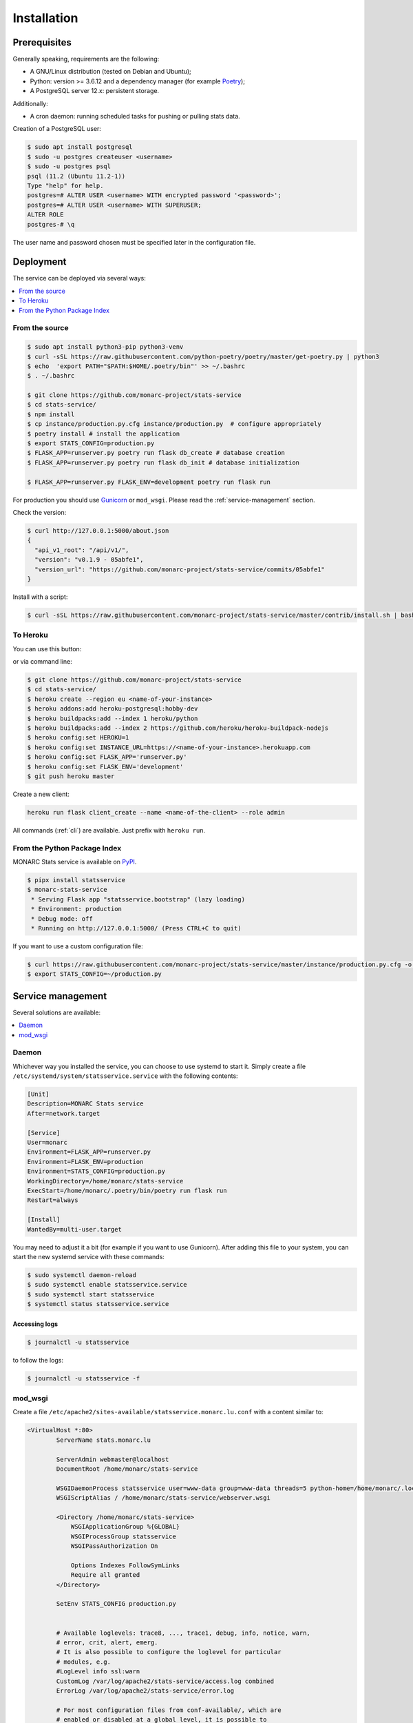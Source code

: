 Installation
============

Prerequisites
-------------

Generally speaking, requirements are the following:

- A GNU/Linux distribution (tested on Debian and Ubuntu);
- Python: version >= 3.6.12 and a dependency manager (for example `Poetry <https://python-poetry.org>`_);
- A PostgreSQL server 12.x: persistent storage.


Additionally:

- A cron daemon: running scheduled tasks for pushing or pulling stats data.


Creation of a PostgreSQL user:

.. code-block:: bash

    $ sudo apt install postgresql
    $ sudo -u postgres createuser <username>
    $ sudo -u postgres psql
    psql (11.2 (Ubuntu 11.2-1))
    Type "help" for help.
    postgres=# ALTER USER <username> WITH encrypted password '<password>';
    postgres=# ALTER USER <username> WITH SUPERUSER;
    ALTER ROLE
    postgres-# \q

The user name and password chosen must be specified later in the configuration file.



Deployment
----------

The service can be deployed via several ways:

.. contents::
    :local:
    :depth: 1


From the source
~~~~~~~~~~~~~~~

.. code-block:: bash

    $ sudo apt install python3-pip python3-venv
    $ curl -sSL https://raw.githubusercontent.com/python-poetry/poetry/master/get-poetry.py | python3
    $ echo  'export PATH="$PATH:$HOME/.poetry/bin"' >> ~/.bashrc
    $ . ~/.bashrc

    $ git clone https://github.com/monarc-project/stats-service
    $ cd stats-service/
    $ npm install
    $ cp instance/production.py.cfg instance/production.py  # configure appropriately
    $ poetry install # install the application
    $ export STATS_CONFIG=production.py
    $ FLASK_APP=runserver.py poetry run flask db_create # database creation
    $ FLASK_APP=runserver.py poetry run flask db_init # database initialization

    $ FLASK_APP=runserver.py FLASK_ENV=development poetry run flask run


For production you should use `Gunicorn <https://gunicorn.org>`_ or ``mod_wsgi``.
Please read the :ref:`service-management` section.


Check the version:

.. code-block:: bash

    $ curl http://127.0.0.1:5000/about.json
    {
      "api_v1_root": "/api/v1/",
      "version": "v0.1.9 - 05abfe1",
      "version_url": "https://github.com/monarc-project/stats-service/commits/05abfe1"
    }


Install with a script:

.. code-block:: bash

    $ curl -sSL https://raw.githubusercontent.com/monarc-project/stats-service/master/contrib/install.sh | bash


To Heroku
~~~~~~~~~

You can use this button:

.. image:: https://www.herokucdn.com/deploy/button.png
   :target: https://heroku.com/deploy?template=https://github.com/monarc-project/stats-service
   :alt: Documentation Status

or via command line:

.. code-block:: bash

    $ git clone https://github.com/monarc-project/stats-service
    $ cd stats-service/
    $ heroku create --region eu <name-of-your-instance>
    $ heroku addons:add heroku-postgresql:hobby-dev
    $ heroku buildpacks:add --index 1 heroku/python
    $ heroku buildpacks:add --index 2 https://github.com/heroku/heroku-buildpack-nodejs
    $ heroku config:set HEROKU=1
    $ heroku config:set INSTANCE_URL=https://<name-of-your-instance>.herokuapp.com
    $ heroku config:set FLASK_APP='runserver.py'
    $ heroku config:set FLASK_ENV='development'
    $ git push heroku master

Create a new client:

.. code-block:: bash

    heroku run flask client_create --name <name-of-the-client> --role admin

All commands (:ref:`cli`) are available. Just prefix with ``heroku run``.



From the Python Package Index
~~~~~~~~~~~~~~~~~~~~~~~~~~~~~

.. only:: html

    .. image:: https://img.shields.io/pypi/v/statsservice.svg?style=flat-square
       :target: https://pypi.org/project/statsservice
       :alt: PyPi version

MONARC Stats service is available on `PyPI <https://pypi.org/project/statsservice>`_.


.. code-block:: bash

    $ pipx install statsservice
    $ monarc-stats-service
     * Serving Flask app "statsservice.bootstrap" (lazy loading)
     * Environment: production
     * Debug mode: off
     * Running on http://127.0.0.1:5000/ (Press CTRL+C to quit)


If you want to use a custom configuration file:

.. code-block:: bash

    $ curl https://raw.githubusercontent.com/monarc-project/stats-service/master/instance/production.py.cfg -o production.py
    $ export STATS_CONFIG=~/production.py


.. _service-management:

Service management
------------------

Several solutions are available:

.. contents::
    :local:
    :depth: 1


Daemon
~~~~~~

Whichever way you installed the service, you can choose to use systemd to start
it. Simply create a file ``/etc/systemd/system/statsservice.service`` with the
following contents:

.. code-block:: ini

    [Unit]
    Description=MONARC Stats service
    After=network.target

    [Service]
    User=monarc
    Environment=FLASK_APP=runserver.py
    Environment=FLASK_ENV=production
    Environment=STATS_CONFIG=production.py
    WorkingDirectory=/home/monarc/stats-service
    ExecStart=/home/monarc/.poetry/bin/poetry run flask run
    Restart=always

    [Install]
    WantedBy=multi-user.target

You may need to adjust it a bit (for example if you want to use Gunicorn). After adding
this file to your system, you can start the new systemd service with these commands:

.. code-block:: bash

    $ sudo systemctl daemon-reload
    $ sudo systemctl enable statsservice.service
    $ sudo systemctl start statsservice
    $ systemctl status statsservice.service

Accessing logs
``````````````

.. code-block:: bash

    $ journalctl -u statsservice

to follow the logs:

.. code-block:: bash

    $ journalctl -u statsservice -f

mod_wsgi
~~~~~~~~

Create a file ``/etc/apache2/sites-available/statsservice.monarc.lu.conf``
with a content similar to:


.. code-block:: apacheconf

    <VirtualHost *:80>
            ServerName stats.monarc.lu

            ServerAdmin webmaster@localhost
            DocumentRoot /home/monarc/stats-service

            WSGIDaemonProcess statsservice user=www-data group=www-data threads=5 python-home=/home/monarc/.local/share/virtualenvs/statsservice-_tH16p6s/ python-path=/home/monarc/stats-service
            WSGIScriptAlias / /home/monarc/stats-service/webserver.wsgi

            <Directory /home/monarc/stats-service>
                WSGIApplicationGroup %{GLOBAL}
                WSGIProcessGroup statsservice
                WSGIPassAuthorization On

                Options Indexes FollowSymLinks
                Require all granted
            </Directory>

            SetEnv STATS_CONFIG production.py


            # Available loglevels: trace8, ..., trace1, debug, info, notice, warn,
            # error, crit, alert, emerg.
            # It is also possible to configure the loglevel for particular
            # modules, e.g.
            #LogLevel info ssl:warn
            CustomLog /var/log/apache2/stats-service/access.log combined
            ErrorLog /var/log/apache2/stats-service/error.log

            # For most configuration files from conf-available/, which are
            # enabled or disabled at a global level, it is possible to
            # include a line for only one particular virtual host. For example the
            # following line enables the CGI configuration for this host only
            # after it has been globally disabled with "a2disconf".
            #Include conf-available/serve-cgi-bin.conf
    </VirtualHost>


And a file:


.. code-block:: bash

    $ cat stats-service/webserver.wsgi
    #! /usr/bin/env python

    python_home = '/home/monarc/.local/share/virtualenvs/statsservice-_tH16p6s'

    activate_this = python_home + '/bin/activate_this.py'
    with open(activate_this) as file_:
        exec(file_.read(), dict(__file__=activate_this))

    from runserver import application
